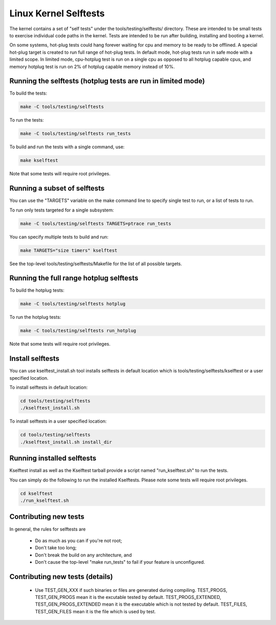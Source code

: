 Linux Kernel Selftests
======================

The kernel contains a set of "self tests" under the tools/testing/selftests/
directory. These are intended to be small tests to exercise individual code
paths in the kernel. Tests are intended to be run after building, installing
and booting a kernel.

On some systems, hot-plug tests could hang forever waiting for cpu and
memory to be ready to be offlined. A special hot-plug target is created
to run full range of hot-plug tests. In default mode, hot-plug tests run
in safe mode with a limited scope. In limited mode, cpu-hotplug test is
run on a single cpu as opposed to all hotplug capable cpus, and memory
hotplug test is run on 2% of hotplug capable memory instead of 10%.

Running the selftests (hotplug tests are run in limited mode)
-------------------------------------------------------------

To build the tests:

.. code-block:: sh

    make -C tools/testing/selftests


To run the tests:

.. code-block:: sh

    make -C tools/testing/selftests run_tests

To build and run the tests with a single command, use:

.. code-block:: sh

    make kselftest

Note that some tests will require root privileges.


Running a subset of selftests
-----------------------------

You can use the "TARGETS" variable on the make command line to specify
single test to run, or a list of tests to run.

To run only tests targeted for a single subsystem:

.. code-block:: sh

    make -C tools/testing/selftests TARGETS=ptrace run_tests

You can specify multiple tests to build and run:

.. code-block:: sh

    make TARGETS="size timers" kselftest

See the top-level tools/testing/selftests/Makefile for the list of all
possible targets.


Running the full range hotplug selftests
----------------------------------------

To build the hotplug tests:

.. code-block:: sh

    make -C tools/testing/selftests hotplug

To run the hotplug tests:

.. code-block:: sh

    make -C tools/testing/selftests run_hotplug

Note that some tests will require root privileges.


Install selftests
-----------------

You can use kselftest_install.sh tool installs selftests in default
location which is tools/testing/selftests/kselftest or a user specified
location.

To install selftests in default location:

.. code-block:: sh

    cd tools/testing/selftests
    ./kselftest_install.sh

To install selftests in a user specified location:

.. code-block:: sh

    cd tools/testing/selftests
    ./kselftest_install.sh install_dir

Running installed selftests
---------------------------

Kselftest install as well as the Kselftest tarball provide a script
named "run_kselftest.sh" to run the tests.

You can simply do the following to run the installed Kselftests. Please
note some tests will require root privileges.

.. code-block:: sh

    cd kselftest
    ./run_kselftest.sh

Contributing new tests
----------------------

In general, the rules for selftests are

 * Do as much as you can if you're not root;

 * Don't take too long;

 * Don't break the build on any architecture, and

 * Don't cause the top-level "make run_tests" to fail if your feature is
   unconfigured.

Contributing new tests (details)
--------------------------------

 * Use TEST_GEN_XXX if such binaries or files are generated during
   compiling.
   TEST_PROGS, TEST_GEN_PROGS mean it is the excutable tested by
   default.
   TEST_PROGS_EXTENDED, TEST_GEN_PROGS_EXTENDED mean it is the
   executable which is not tested by default.
   TEST_FILES, TEST_GEN_FILES mean it is the file which is used by
   test.
